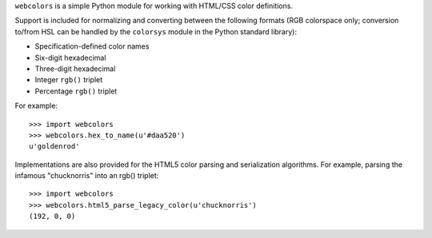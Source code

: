 .. -*-restructuredtext-*-

``webcolors`` is a simple Python module for working with HTML/CSS
color definitions.

Support is included for normalizing and converting between the
following formats (RGB colorspace only; conversion to/from HSL can be
handled by the ``colorsys`` module in the Python standard library):

* Specification-defined color names

* Six-digit hexadecimal

* Three-digit hexadecimal

* Integer ``rgb()`` triplet

* Percentage ``rgb()`` triplet

For example::

    >>> import webcolors
    >>> webcolors.hex_to_name(u'#daa520')
    u'goldenrod'

Implementations are also provided for the HTML5 color parsing and
serialization algorithms. For example, parsing the infamous
"chucknorris" into an rgb() triplet::

    >>> import webcolors
    >>> webcolors.html5_parse_legacy_color(u'chucknorris')
    (192, 0, 0)
